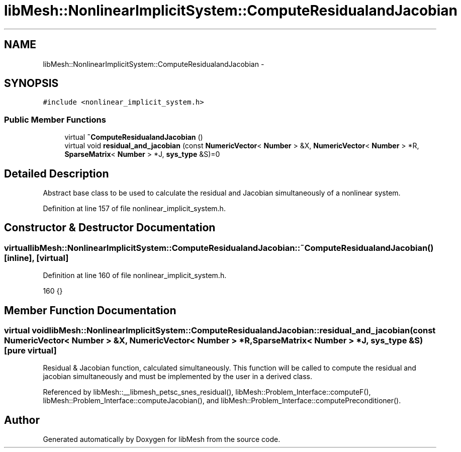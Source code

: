 .TH "libMesh::NonlinearImplicitSystem::ComputeResidualandJacobian" 3 "Tue May 6 2014" "libMesh" \" -*- nroff -*-
.ad l
.nh
.SH NAME
libMesh::NonlinearImplicitSystem::ComputeResidualandJacobian \- 
.SH SYNOPSIS
.br
.PP
.PP
\fC#include <nonlinear_implicit_system\&.h>\fP
.SS "Public Member Functions"

.in +1c
.ti -1c
.RI "virtual \fB~ComputeResidualandJacobian\fP ()"
.br
.ti -1c
.RI "virtual void \fBresidual_and_jacobian\fP (const \fBNumericVector\fP< \fBNumber\fP > &X, \fBNumericVector\fP< \fBNumber\fP > *R, \fBSparseMatrix\fP< \fBNumber\fP > *J, \fBsys_type\fP &S)=0"
.br
.in -1c
.SH "Detailed Description"
.PP 
Abstract base class to be used to calculate the residual and Jacobian simultaneously of a nonlinear system\&. 
.PP
Definition at line 157 of file nonlinear_implicit_system\&.h\&.
.SH "Constructor & Destructor Documentation"
.PP 
.SS "virtual libMesh::NonlinearImplicitSystem::ComputeResidualandJacobian::~ComputeResidualandJacobian ()\fC [inline]\fP, \fC [virtual]\fP"

.PP
Definition at line 160 of file nonlinear_implicit_system\&.h\&.
.PP
.nf
160 {}
.fi
.SH "Member Function Documentation"
.PP 
.SS "virtual void libMesh::NonlinearImplicitSystem::ComputeResidualandJacobian::residual_and_jacobian (const \fBNumericVector\fP< \fBNumber\fP > &X, \fBNumericVector\fP< \fBNumber\fP > *R, \fBSparseMatrix\fP< \fBNumber\fP > *J, \fBsys_type\fP &S)\fC [pure virtual]\fP"
Residual & Jacobian function, calculated simultaneously\&. This function will be called to compute the residual and jacobian simultaneously and must be implemented by the user in a derived class\&. 
.PP
Referenced by libMesh::__libmesh_petsc_snes_residual(), libMesh::Problem_Interface::computeF(), libMesh::Problem_Interface::computeJacobian(), and libMesh::Problem_Interface::computePreconditioner()\&.

.SH "Author"
.PP 
Generated automatically by Doxygen for libMesh from the source code\&.

